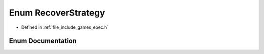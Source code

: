 .. _exhale_enum_namespace_data_1_1_e_p_e_c_1a347af28b83353df8afdbd4ee171565b3:

Enum RecoverStrategy
====================

- Defined in :ref:`file_include_games_epec.h`


Enum Documentation
------------------


.. doxygenenum:: Data::EPEC::RecoverStrategy
